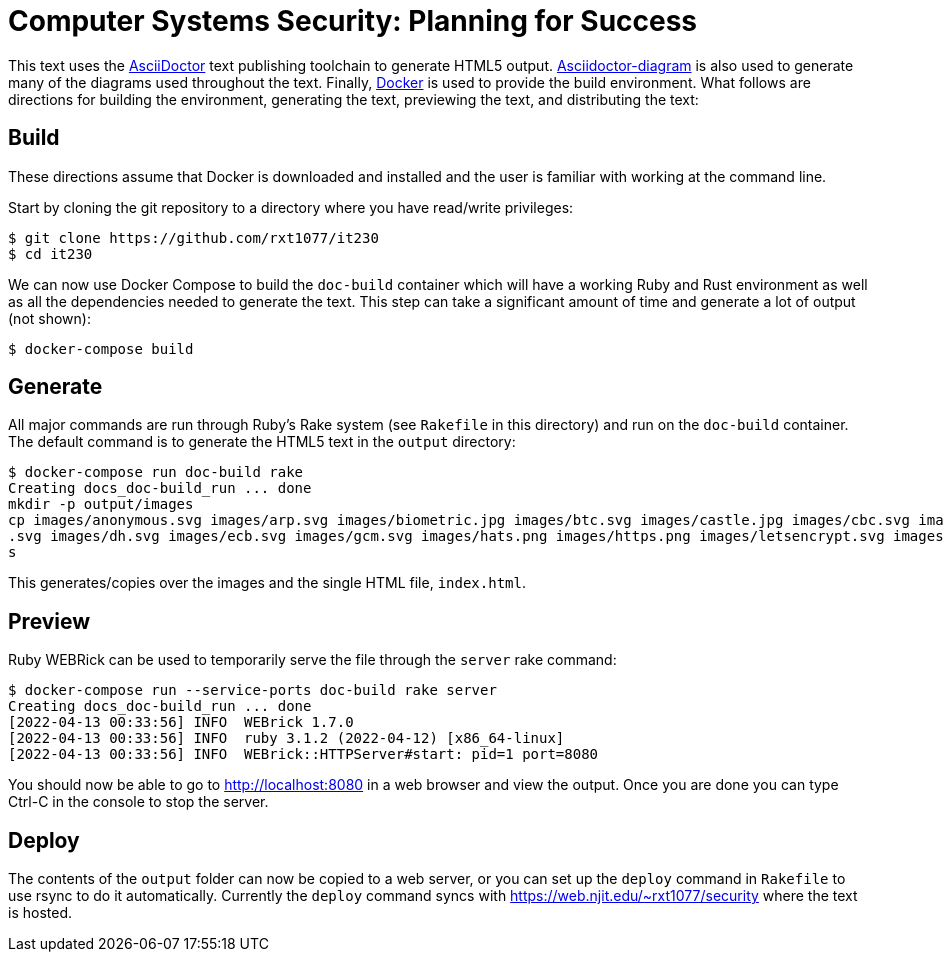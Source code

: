 = Computer Systems Security: Planning for Success

This text uses the https://asciidoctor.org/[AsciiDoctor] text publishing toolchain to generate HTML5 output.
https://docs.asciidoctor.org/diagram-extension/latest/[Asciidoctor-diagram] is also used to generate many of the diagrams used throughout the text.
Finally, https://www.docker.com/[Docker] is used to provide the build environment.
What follows are directions for building the environment, generating the text, previewing the text, and distributing the text:

== Build

These directions assume that Docker is downloaded and installed and the user is familiar with working at the command line.

Start by cloning the git repository to a directory where you have read/write privileges:

[source, console]
----
$ git clone https://github.com/rxt1077/it230
$ cd it230
----

We can now use Docker Compose to build the `doc-build` container which will have a working Ruby and Rust environment as well as all the dependencies needed to generate the text.
This step can take a significant amount of time and generate a lot of output (not shown):

[source, console]
----
$ docker-compose build
----

== Generate

All major commands are run through Ruby's Rake system (see `Rakefile` in this directory) and run on the `doc-build` container.
The default command is to generate the HTML5 text in the `output` directory:

[source, console]
----
$ docker-compose run doc-build rake
Creating docs_doc-build_run ... done
mkdir -p output/images
cp images/anonymous.svg images/arp.svg images/biometric.jpg images/btc.svg images/castle.jpg images/cbc.svg images/cc.png images/cover.svg images/ctr.svg images/db-locked
.svg images/dh.svg images/ecb.svg images/gcm.svg images/hats.png images/https.png images/letsencrypt.svg images/smurf.png images/snmp.png images/wannacry.png output/image
s
----

This generates/copies over the images and the single HTML file, `index.html`.

== Preview

Ruby WEBRick can be used to temporarily serve the file through the `server` rake command:

[source, console]
----
$ docker-compose run --service-ports doc-build rake server
Creating docs_doc-build_run ... done
[2022-04-13 00:33:56] INFO  WEBrick 1.7.0
[2022-04-13 00:33:56] INFO  ruby 3.1.2 (2022-04-12) [x86_64-linux]
[2022-04-13 00:33:56] INFO  WEBrick::HTTPServer#start: pid=1 port=8080
----

You should now be able to go to http://localhost:8080 in a web browser and view the output.
Once you are done you can type Ctrl-C in the console to stop the server.

== Deploy

The contents of the `output` folder can now be copied to a web server, or you can set up the `deploy` command in `Rakefile` to use rsync to do it automatically.
Currently the `deploy` command syncs with https://web.njit.edu/~rxt1077/security where the text is hosted.

